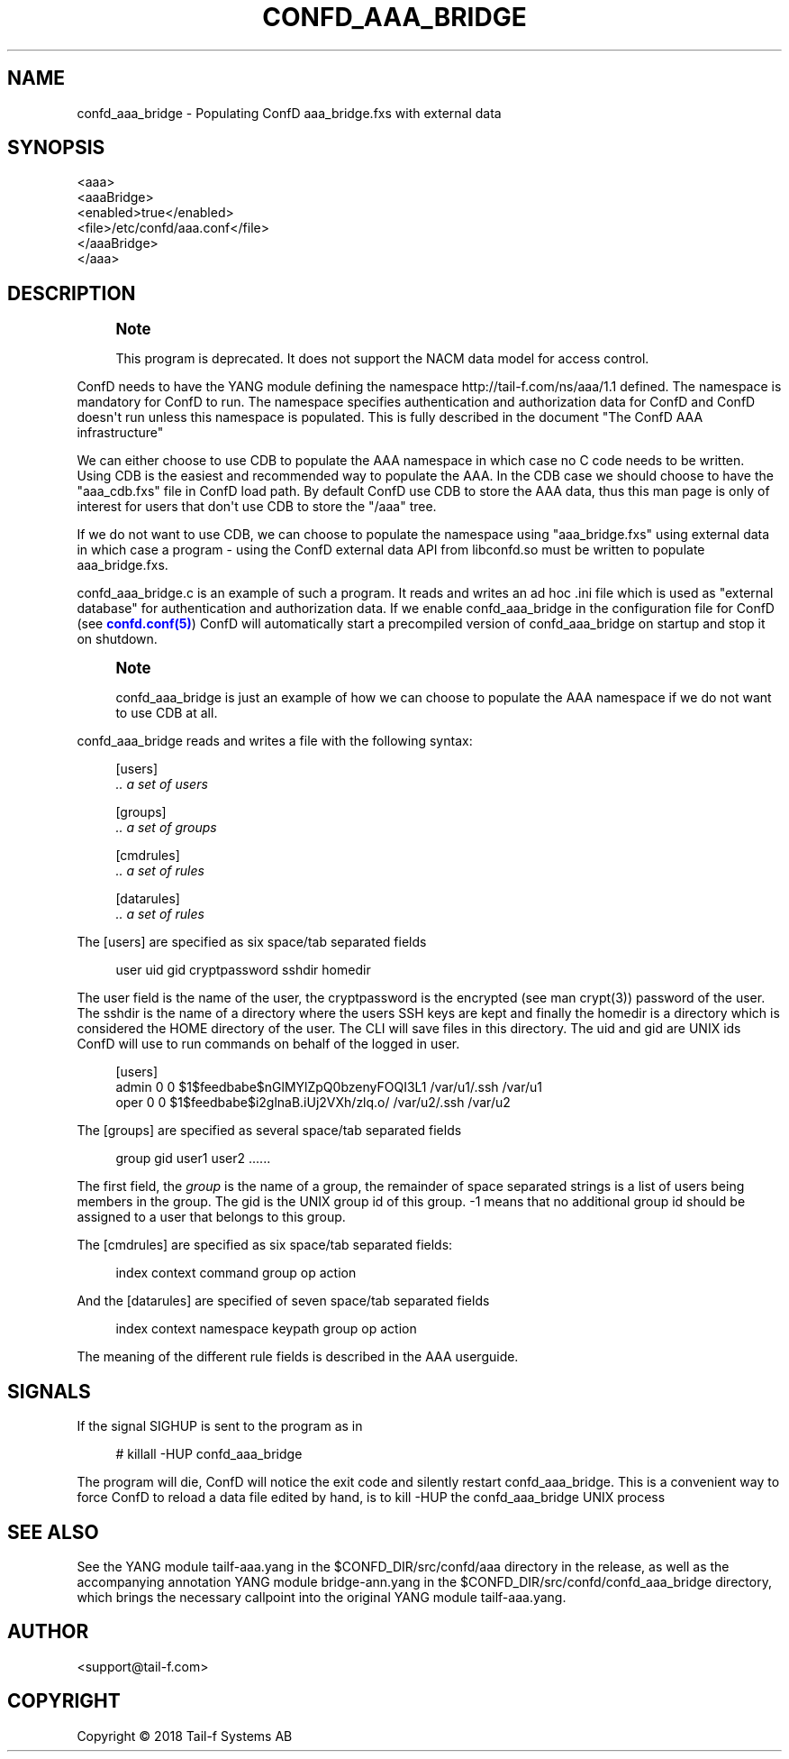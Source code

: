 '\" t
.\"     Title: confd_aaa_bridge
.\"    Author:  <support@tail-f.com>
.\" Generator: DocBook XSL Stylesheets v1.78.1 <http://docbook.sf.net/>
.\"      Date: 03/02/2018
.\"    Manual: ConfD Manual
.\"    Source: Tail-f Systems
.\"  Language: English
.\"
.TH "CONFD_AAA_BRIDGE" "1" "03/02/2018" "Tail-f Systems" "ConfD Manual"
.\" -----------------------------------------------------------------
.\" * Define some portability stuff
.\" -----------------------------------------------------------------
.\" ~~~~~~~~~~~~~~~~~~~~~~~~~~~~~~~~~~~~~~~~~~~~~~~~~~~~~~~~~~~~~~~~~
.\" http://bugs.debian.org/507673
.\" http://lists.gnu.org/archive/html/groff/2009-02/msg00013.html
.\" ~~~~~~~~~~~~~~~~~~~~~~~~~~~~~~~~~~~~~~~~~~~~~~~~~~~~~~~~~~~~~~~~~
.ie \n(.g .ds Aq \(aq
.el       .ds Aq '
.\" -----------------------------------------------------------------
.\" * set default formatting
.\" -----------------------------------------------------------------
.\" disable hyphenation
.nh
.\" disable justification (adjust text to left margin only)
.ad l
.\" -----------------------------------------------------------------
.\" * MAIN CONTENT STARTS HERE *
.\" -----------------------------------------------------------------
.SH "NAME"
confd_aaa_bridge \- Populating ConfD aaa_bridge\&.fxs with external data
.SH "SYNOPSIS"
.sp
.nf
<aaa>
    <aaaBridge>
      <enabled>true</enabled>
      <file>/etc/confd/aaa\&.conf</file>
    </aaaBridge>
  </aaa>
.fi
.SH "DESCRIPTION"
.if n \{\
.sp
.\}
.RS 4
.it 1 an-trap
.nr an-no-space-flag 1
.nr an-break-flag 1
.br
.ps +1
\fBNote\fR
.ps -1
.br
.PP
This program is deprecated\&. It does not support the NACM data model for access control\&.
.sp .5v
.RE
.PP
ConfD needs to have the YANG module defining the namespace
http://tail\-f\&.com/ns/aaa/1\&.1
defined\&. The namespace is mandatory for ConfD to run\&. The namespace specifies authentication and authorization data for ConfD and ConfD doesn\*(Aqt run unless this namespace is populated\&. This is fully described in the document "The ConfD AAA infrastructure"
.PP
We can either choose to use CDB to populate the AAA namespace in which case no C code needs to be written\&. Using CDB is the easiest and recommended way to populate the AAA\&. In the CDB case we should choose to have the "aaa_cdb\&.fxs" file in ConfD load path\&. By default ConfD use CDB to store the AAA data, thus this man page is only of interest for users that don\*(Aqt use CDB to store the "/aaa" tree\&.
.PP
If we do not want to use CDB, we can choose to populate the namespace using "aaa_bridge\&.fxs" using external data in which case a program \- using the ConfD external data API from libconfd\&.so must be written to populate aaa_bridge\&.fxs\&.
.PP
confd_aaa_bridge\&.c is an example of such a program\&. It reads and writes an ad hoc \&.ini file which is used as "external database" for authentication and authorization data\&. If we enable confd_aaa_bridge in the configuration file for ConfD (see
\m[blue]\fBconfd\&.conf(5)\fR\m[]) ConfD will automatically start a precompiled version of confd_aaa_bridge on startup and stop it on shutdown\&.
.if n \{\
.sp
.\}
.RS 4
.it 1 an-trap
.nr an-no-space-flag 1
.nr an-break-flag 1
.br
.ps +1
\fBNote\fR
.ps -1
.br
.PP
confd_aaa_bridge is just an example of how we can choose to populate the AAA namespace if we do not want to use CDB at all\&.
.sp .5v
.RE
.PP
confd_aaa_bridge reads and writes a file with the following syntax:
.sp
.if n \{\
.RS 4
.\}
.nf
[users]
\fI \&.\&. a set of users\fR

[groups]
\fI \&.\&. a set of groups\fR

[cmdrules]
\fI \&.\&. a set of rules\fR

[datarules]
\fI \&.\&. a set of rules\fR
.fi
.if n \{\
.RE
.\}
.PP
The
[users]
are specified as six space/tab separated fields
.sp
.if n \{\
.RS 4
.\}
.nf
  user    uid   gid cryptpassword   sshdir  homedir
.fi
.if n \{\
.RE
.\}
.PP
The
user
field is the name of the user, the
cryptpassword
is the encrypted (see man crypt(3)) password of the user\&. The
sshdir
is the name of a directory where the users SSH keys are kept and finally the
homedir
is a directory which is considered the HOME directory of the user\&. The CLI will save files in this directory\&. The uid and gid are UNIX ids ConfD will use to run commands on behalf of the logged in user\&.
.sp
.if n \{\
.RS 4
.\}
.nf
[users]
admin 0 0 $1$feedbabe$nGlMYlZpQ0bzenyFOQI3L1 /var/u1/\&.ssh /var/u1
oper  0 0 $1$feedbabe$i2glnaB\&.iUj2VXh/zlq\&.o/ /var/u2/\&.ssh /var/u2
.fi
.if n \{\
.RE
.\}
.PP
The
[groups]
are specified as several space/tab separated fields
.sp
.if n \{\
.RS 4
.\}
.nf
group   gid user1 user2 \&.\&.\&.\&.\&.\&.
.fi
.if n \{\
.RE
.\}
.PP
The first field, the
\fIgroup\fR
is the name of a group, the remainder of space separated strings is a list of users being members in the group\&. The gid is the UNIX group id of this group\&. \-1 means that no additional group id should be assigned to a user that belongs to this group\&.
.PP
The
[cmdrules]
are specified as six space/tab separated fields:
.sp
.if n \{\
.RS 4
.\}
.nf
        index  context  command  group  op  action
      
.fi
.if n \{\
.RE
.\}
.PP
And the
[datarules]
are specified of seven space/tab separated fields
.sp
.if n \{\
.RS 4
.\}
.nf
index  context  namespace  keypath  group  op  action
.fi
.if n \{\
.RE
.\}
.PP
The meaning of the different rule fields is described in the AAA userguide\&.
.SH "SIGNALS"
.PP
If the signal SIGHUP is sent to the program as in
.sp
.if n \{\
.RS 4
.\}
.nf
# killall \-HUP confd_aaa_bridge
.fi
.if n \{\
.RE
.\}
.PP
The program will die, ConfD will notice the exit code and silently restart confd_aaa_bridge\&. This is a convenient way to force ConfD to reload a data file edited by hand, is to kill \-HUP the confd_aaa_bridge UNIX process
.SH "SEE ALSO"
.PP
See the YANG module
tailf\-aaa\&.yang
in the
$CONFD_DIR/src/confd/aaa
directory in the release, as well as the accompanying annotation YANG module
bridge\-ann\&.yang
in the
$CONFD_DIR/src/confd/confd_aaa_bridge
directory, which brings the necessary callpoint into the original YANG module
tailf\-aaa\&.yang\&.
.SH "AUTHOR"
.PP
 <\&support@tail\-f\&.com\&>
.RS 4
.RE
.SH "COPYRIGHT"
.br
Copyright \(co 2018 Tail-f Systems AB
.br

